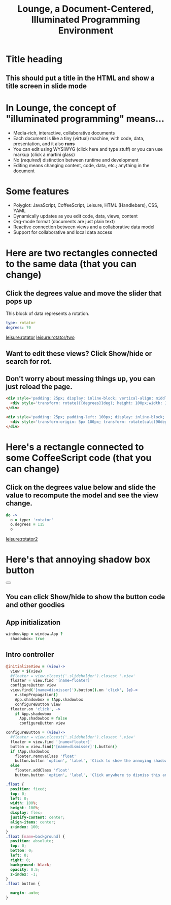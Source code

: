 * Title heading
** This should put a title in the HTML and show a title screen in slide mode
#+TITLE:Lounge, a Document-Centered, Illuminated Programming Environment
* In Lounge, the concept of "illuminated programming" means...
- Media-rich, interactive, collaborative documents
- Each document is like a tiny (virtual) machine, with code, data, presentation, and it also *runs*
- You can edit using WYSIWYG (click here and type stuff) or you can use markup (click a martini glass)
- No (/required/) distinction between runtime and development
- Editing means changing content, code, data, etc.; anything in the document
* Some features
- Polyglot: JavaScript,  CoffeeScript, Leisure, HTML (Handlebars), CSS, YAML
- Dynamically updates as you edit code, data, views, content
- Org-mode format (documents are just plain text)
- Reactive connection between views and a collaborative data model
- Support for collaborative and local data access
* Here are two rectangles connected to the same data (that you can change)
** Click the degrees value and move the slider that pops up
#+NAME: rotator
This block of data represents a rotation.
#+BEGIN_SRC yaml
type: rotator
degrees: 70
#+END_SRC
 [[leisure:rotator]] [[leisure:rotator/two]]
** Want to edit these views?  Click Show/hide or search for rot.
** Don't worry about messing things up, you can just reload the page.
* Fiddle with these view definitions and you'll see the views change.
:properties:
:hidden: true
:end:
#+BEGIN_SRC html :defview rotator
<div style='padding: 25px; display: inline-block; vertical-align: middle'>
  <div style='transform: rotate({{degrees}}deg); height: 100px;width: 100px;background: green'></div>
</div>
#+END_SRC

#+BEGIN_SRC html :defview rotator/two
<div style='padding: 25px; padding-left: 100px; display: inline-block; vertical-align: middle'>
  <div style='transform-origin: 5px 100px; transform: rotate(calc(90deg - {{degrees}}deg));height: 100px;width: 10px;background: red'></div>
</div>
#+END_SRC

* Here's a rectangle connected to some CoffeeScript code (that you can change)
** Click on the degrees value below and slide the value to recompute the model and see the view change.
#+NAME: rotator2
#+BEGIN_SRC coffee :results dynamic yaml
do ->
  o = type: 'rotator'
  o.degrees = 115
  o
#+END_SRC
#+RESULTS:
: degrees: 115
: type: rotator
 [[leisure:rotator2]]

* Here's that annoying shadow box button
#+BEGIN_HTML :controller appController
<div name='floater'>
  <div name='background'></div>
  <button name='dismisser'></button>
</div>
#+END_HTML

** You can click Show/hide to show the button code and other goodies
* A small app
:properties:
:hidden: true
:end:
** App initialization
#+BEGIN_SRC coffee :results def
window.App = window.App ?
  shadowbox: true
#+END_SRC
** Intro controller
#+NAME: appController
#+BEGIN_SRC coffee
@initializeView = (view)->
  view = $(view)
  #floater = view.closest('.slideholder').closest '.view'
  floater = view.find '[name=floater]'
  configureButton view
  view.find('[name=dismisser]').button().on 'click', (e)->
    e.stopPropagation()
    App.shadowbox = !App.shadowbox
    configureButton view
  floater.on 'click', ->
    if App.shadowbox
      App.shadowbox = false
      configureButton view

configureButton = (view)->
  #floater = view.closest('.slideholder').closest '.view'
  floater = view.find '[name=floater]'
  button = view.find('[name=dismisser]').button()
  if !App.shadowbox
    floater.removeClass 'float'
    button.button 'option', 'label', 'Click to show the annoying shadow box'
  else
    floater.addClass 'float'
    button.button 'option', 'label', 'Click anywhere to dismiss this annoying shadow box'
#+END_SRC

#+BEGIN_SRC css
.float {
  position: fixed;
  top: 0;
  left: 0;
  width: 100%;
  height: 100%;
  display: flex;
  justify-content: center;
  align-items: center;
  z-index: 100;
}
.float [name=background] {
  position: absolute;
  top: 0;
  bottom: 0;
  left: 0;
  right: 0;
  background: black;
  opacity: 0.5;
  z-index: -1;
}
.float button {

  margin: auto;
}
#+END_SRC

